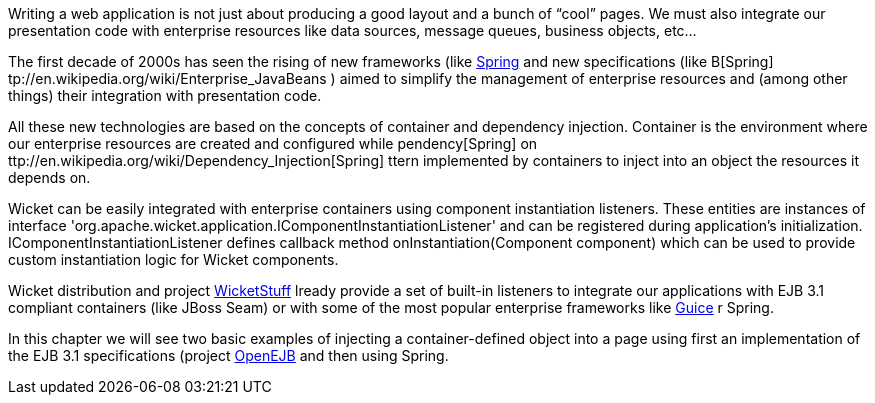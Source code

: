             
Writing a web application is not just about producing a good layout and a bunch of “cool” pages. We must also integrate our presentation code with enterprise resources like data sources, message queues, business objects, etc...

The first decade of 2000s has seen the rising of new frameworks (like  http://spring.io/[Spring]  and new specifications (like  B[Spring] tp://en.wikipedia.org/wiki/Enterprise_JavaBeans ) aimed to simplify the management of enterprise resources and (among other things) their integration with presentation code. 

All these new technologies are based on the concepts of container and dependency injection. Container is the environment where our enterprise resources are created and configured while   pendency[Spring] on ttp://en.wikipedia.org/wiki/Dependency_Injection[Spring] ttern implemented by containers to inject into an object the resources it depends on.

Wicket can be easily integrated with enterprise containers using component instantiation listeners. These entities are instances of interface 'org.apache.wicket.application.IComponentInstantiationListener' and can be registered during application's initialization.   IComponentInstantiationListener defines callback method onInstantiation(Component component) which can be used to provide custom instantiation logic for Wicket components. 

Wicket distribution and project  https://github.com/wicketstuff[WicketStuff] lready provide a set of built-in listeners to integrate our applications with EJB 3.1 compliant containers (like JBoss Seam) or with some of the most popular enterprise frameworks like  http://code.google.com/p/google-guice/[Guice] r Spring.

In this chapter we will see two basic examples of injecting a container-defined object into a page using first an implementation of the EJB 3.1 specifications (project  http://openejb.apache.org/[OpenEJB]  and then using Spring.
